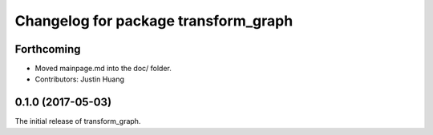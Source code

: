 ^^^^^^^^^^^^^^^^^^^^^^^^^
Changelog for package transform_graph
^^^^^^^^^^^^^^^^^^^^^^^^^

Forthcoming
-----------
* Moved mainpage.md into the doc/ folder.
* Contributors: Justin Huang

0.1.0 (2017-05-03)
------------------
The initial release of transform_graph.
